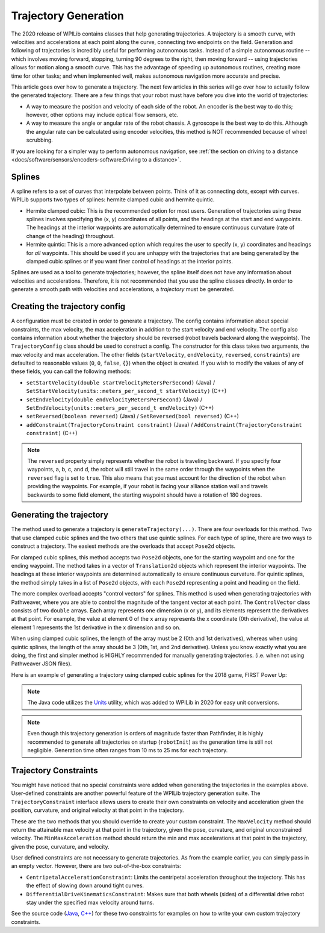 Trajectory Generation
=====================
The 2020 release of WPILib contains classes that help generating trajectories. A trajectory is a smooth curve, with velocities and accelerations at each point along the curve, connecting two endpoints on the field. Generation and following of trajectories is incredibly useful for performing autonomous tasks. Instead of a simple autonomous routine -- which involves moving forward, stopping, turning 90 degrees to the right, then moving forward -- using trajectories allows for motion along a smooth curve. This has the advantage of speeding up autonomous routines, creating more time for other tasks; and when implemented well, makes autonomous navigation more accurate and precise.

This article goes over how to generate a trajectory. The next few articles in this series will go over how to actually follow the generated trajectory. There are a few things that your robot must have before you dive into the world of trajectories:

* A way to measure the position and velocity of each side of the robot. An encoder is the best way to do this; however, other options may include optical flow sensors, etc.
* A way to measure the angle or angular rate of the robot chassis. A gyroscope is the best way to do this. Although the angular rate can be calculated using encoder velocities, this method is NOT recommended because of wheel scrubbing.

If you are looking for a simpler way to perform autonomous navigation, see :ref:`the section on driving to a distance <docs/software/sensors/encoders-software:Driving to a distance>`.

Splines
-------
A spline refers to a set of curves that interpolate between points. Think of it as connecting dots, except with curves. WPILib supports two types of splines: hermite clamped cubic and hermite quintic.

* Hermite clamped cubic: This is the recommended option for most users. Generation of trajectories using these splines involves specifying the (x, y) coordinates of all points, and the headings at the start and end waypoints. The headings at the interior waypoints are automatically determined to ensure continuous curvature (rate of change of the heading) throughout.

* Hermite quintic: This is a more advanced option which requires the user to specify (x, y) coordinates and headings for *all* waypoints. This should be used if you are unhappy with the trajectories that are being generated by the clamped cubic splines or if you want finer control of headings at the interior points.

Splines are used as a tool to generate trajectories; however, the spline itself does not have any information about velocities and accelerations. Therefore, it is not recommended that you use the spline classes directly. In order to generate a smooth path with velocities and accelerations, a *trajectory* must be generated.

Creating the trajectory config
------------------------------
A configuration must be created in order to generate a trajectory. The config contains information about special constraints, the max velocity, the max acceleration in addition to the start velocity and end velocity. The config also contains information about whether the trajectory should be reversed (robot travels backward along the waypoints). The ``TrajectoryConfig`` class should be used to construct a config. The constructor for this class takes two arguments, the max velocity and max acceleration. The other fields (``startVelocity``, ``endVelocity``, ``reversed``, ``constraints``) are defaulted to reasonable values (``0``, ``0``, ``false``, ``{}``) when the object is created. If you wish to modify the values of any of these fields, you can call the following methods:

* ``setStartVelocity(double startVelocityMetersPerSecond)`` (Java) / ``SetStartVelocity(units::meters_per_second_t startVelocity)`` (C++)
* ``setEndVelocity(double endVelocityMetersPerSecond)`` (Java) / ``SetEndVelocity(units::meters_per_second_t endVelocity)`` (C++)
* ``setReversed(boolean reversed)`` (Java) / ``SetReversed(bool reversed)`` (C++)
* ``addConstraint(TrajectoryConstraint constraint)`` (Java) / ``AddConstraint(TrajectoryConstraint constraint)`` (C++)


.. note:: The ``reversed`` property simply represents whether the robot is traveling backward. If you specify four waypoints, a, b, c, and d, the robot will still travel in the same order through the waypoints when the ``reversed`` flag is set to ``true``. This also means that you must account for the direction of the robot when providing the waypoints. For example, if your robot is facing your alliance station wall and travels backwards to some field element, the starting waypoint should have a rotation of 180 degrees.


Generating the trajectory
-------------------------

The method used to generate a trajectory is ``generateTrajectory(...)``. There are four overloads for this method. Two that use clamped cubic splines and the two others that use quintic splines. For each type of spline, there are two ways to construct a trajectory. The easiest methods are the overloads that accept ``Pose2d`` objects.

For clamped cubic splines, this method accepts two ``Pose2d`` objects, one for the starting waypoint and one for the ending waypoint. The method takes in a vector of ``Translation2d`` objects which represent the interior waypoints. The headings at these interior waypoints are determined automatically to ensure continuous curvature. For quintic splines, the method simply takes in a list of ``Pose2d`` objects, with each ``Pose2d`` representing a point and heading on the field.

The more complex overload accepts "control vectors" for splines. This method is used when generating trajectories with Pathweaver, where you are able to control the magnitude of the tangent vector at each point. The ``ControlVector`` class consists of two ``double`` arrays. Each array represents one dimension (x or y), and its elements represent the derivatives at that point. For example, the value at element 0 of the ``x`` array represents the x coordinate (0th derivative), the value at element 1 represents the 1st derivative in the x dimension and so on.

When using clamped cubic splines, the length of the array must be 2 (0th and 1st derivatives), whereas when using quintic splines, the length of the array should be 3 (0th, 1st, and 2nd derivative). Unless you know exactly what you are doing, the first and simpler method is HIGHLY recommended for manually generating trajectories. (i.e. when not using Pathweaver JSON files).

Here is an example of generating a trajectory using clamped cubic splines for the 2018 game, FIRST Power Up:

.. tabs::

   .. tab:: Java

      .. literalinclude:: examples/trajectory-generation-1/java/ExampleTrajectory.java
         :language: java
         :lines: 10-32

   .. tab:: C++

      .. literalinclude:: examples/trajectory-generation-1/cpp/ExampleTrajectory.cpp
         :language: cpp
         :lines: 8-22

.. note:: The Java code utilizes the `Units <https://first.wpi.edu/FRC/roborio/release/docs/java/edu/wpi/first/wpilibj/util/Units.html>`_ utility, which was added to WPILib in 2020 for easy unit conversions.


.. note:: Even though this trajectory generation is orders of magnitude faster than Pathfinder, it is highly recommended to generate all trajectories on startup (``robotInit``) as the generation time is still not negligible. Generation time often ranges from 10 ms to 25 ms for each trajectory.

Trajectory Constraints
----------------------
You might have noticed that no special constraints were added when generating the trajectories in the examples above. User-defined constraints are another powerful feature of the WPILib trajectory generation suite. The ``TrajectoryConstraint`` interface allows users to create their own constraints on velocity and acceleration given the position, curvature, and original velocity at that point in the trajectory.

.. tabs::

   .. code-tab:: java

      @Override
      public double getMaxVelocityMetersPerSecond(Pose2d poseMeters, double curvatureRadPerMeter,
                                                  double velocityMetersPerSecond) {
        // code here
      }

      @Override
      public MinMax getMinMaxAccelerationMetersPerSecondSq(Pose2d poseMeters,
                                                           double curvatureRadPerMeter,
                                                           double velocityMetersPerSecond) {
        // code here
      }

   .. code-tab:: c++

      units::meters_per_second_t MaxVelocity(
      const Pose2d& pose, curvature_t curvature,
      units::meters_per_second_t velocity) override {
        // code here
      }

      MinMax MinMaxAcceleration(const Pose2d& pose, curvature_t curvature,
                            units::meters_per_second_t speed) override {
        // code here
      }


These are the two methods that you should override to create your custom constraint. The ``MaxVelocity`` method should return the attainable max velocity at that point in the trajectory, given the pose, curvature, and original unconstrained velocity. The ``MinMaxAcceleration`` method should return the min and max accelerations at that point in the trajectory, given the pose, curvature, and velocity.

User defined constraints are not necessary to generate trajectories. As from the example earlier, you can simply pass in an empty vector. However, there are two out-of-the-box constraints:

* ``CentripetalAccelerationConstraint``: Limits the centripetal acceleration throughout the trajectory. This has the effect of slowing down around tight curves.
* ``DifferentialDriveKinematicsConstraint``: Makes sure that both wheels (sides) of a differential drive robot stay under the specified max velocity around turns.

See the source code (`Java <https://github.com/wpilibsuite/allwpilib/tree/master/wpilibj/src/main/java/edu/wpi/first/wpilibj/trajectory/constraint>`_, `C++ <https://github.com/wpilibsuite/allwpilib/tree/master/wpilibc/src/main/native/cpp/trajectory/constraint>`_) for these two constraints for examples on how to write your own custom trajectory constraints.
